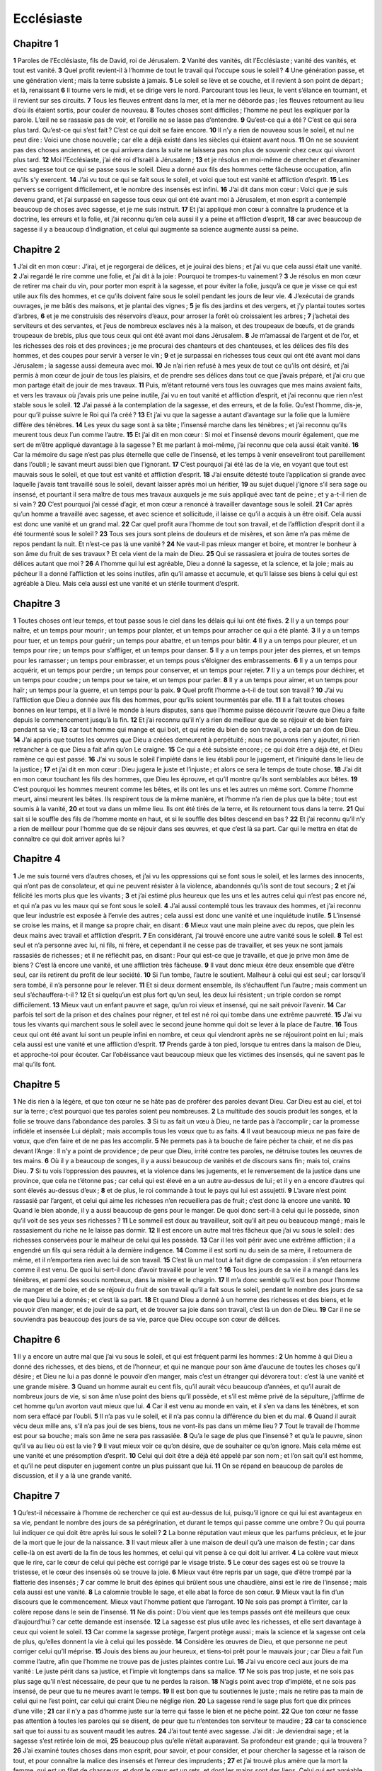Ecclésiaste
===========

Chapitre 1
----------

**1** Paroles de l’Ecclésiaste, fils de David, roi de Jérusalem.
**2** Vanité des vanités, dit l’Ecclésiaste ; vanité des vanités, et tout est vanité.
**3** Quel profit revient-il à l’homme de tout le travail qui l’occupe sous le soleil ?
**4** Une génération passe, et une génération vient ; mais la terre subsiste à jamais.
**5** Le soleil se lève et se couche, et il revient à son point de départ ; et là, renaissant
**6** Il tourne vers le midi, et se dirige vers le nord. Parcourant tous les lieux, le vent s’élance en tournant, et il revient sur ses circuits.
**7** Tous les fleuves entrent dans la mer, et la mer ne déborde pas ; les fleuves retournent au lieu d’où ils étaient sortis, pour couler de nouveau.
**8** Toutes choses sont difficiles ; l’homme ne peut les expliquer par la parole. L’œil ne se rassasie pas de voir, et l’oreille ne se lasse pas d’entendre.
**9** Qu’est-ce qui a été ? C’est ce qui sera plus tard. Qu’est-ce qui s’est fait ? C’est ce qui doit se faire encore.
**10** Il n’y a rien de nouveau sous le soleil, et nul ne peut dire : Voici une chose nouvelle ; car elle a déjà existé dans les siècles qui étaient avant nous.
**11** On ne se souvient pas des choses anciennes, et ce qui arrivera dans la suite ne laissera pas non plus de souvenir chez ceux qui vivront plus tard.
**12** Moi l’Ecclésiaste, j’ai été roi d’Israël à Jérusalem ;
**13** et je résolus en moi-même de chercher et d’examiner avec sagesse tout ce qui se passe sous le soleil. Dieu a donné aux fils des hommes cette fâcheuse occupation, afin qu’ils s’y exercent.
**14** J’ai vu tout ce qui se fait sous le soleil, et voici que tout est vanité et affliction d’esprit.
**15** Les pervers se corrigent difficilement, et le nombre des insensés est infini.
**16** J’ai dit dans mon cœur : Voici que je suis devenu grand, et j’ai surpassé en sagesse tous ceux qui ont été avant moi à Jérusalem, et mon esprit a contemplé beaucoup de choses avec sagesse, et je me suis instruit.
**17** Et j’ai appliqué mon cœur à connaître la prudence et la doctrine, les erreurs et la folie, et j’ai reconnu qu’en cela aussi il y a peine et affliction d’esprit,
**18** car avec beaucoup de sagesse il y a beaucoup d’indignation, et celui qui augmente sa science augmente aussi sa peine.

Chapitre 2
----------

**1** J’ai dit en mon cœur : J’irai, et je regorgerai de délices, et je jouirai des biens ; et j’ai vu que cela aussi était une vanité.
**2** J’ai regardé le rire comme une folie, et j’ai dit à la joie : Pourquoi te trompes-tu vainement ?
**3** Je résolus en mon cœur de retirer ma chair du vin, pour porter mon esprit à la sagesse, et pour éviter la folie, jusqu’à ce que je visse ce qui est utile aux fils des hommes, et ce qu’ils doivent faire sous le soleil pendant les jours de leur vie.
**4** J’exécutai de grands ouvrages, je me bâtis des maisons, et je plantai des vignes ;
**5** je fis des jardins et des vergers, et j’y plantai toutes sortes d’arbres,
**6** et je me construisis des réservoirs d’eaux, pour arroser la forêt où croissaient les arbres ;
**7** j’achetai des serviteurs et des servantes, et j’eus de nombreux esclaves nés à la maison, et des troupeaux de bœufs, et de grands troupeaux de brebis, plus que tous ceux qui ont été avant moi dans Jérusalem.
**8** Je m’amassai de l’argent et de l’or, et les richesses des rois et des provinces ; je me procurai des chanteurs et des chanteuses, et les délices des fils des hommes, et des coupes pour servir à verser le vin ;
**9** et je surpassai en richesses tous ceux qui ont été avant moi dans Jérusalem ; la sagesse aussi demeura avec moi.
**10** Je n’ai rien refusé à mes yeux de tout ce qu’ils ont désiré, et j’ai permis à mon cœur de jouir de tous les plaisirs, et de prendre ses délices dans tout ce que j’avais préparé, et j’ai cru que mon partage était de jouir de mes travaux.
**11** Puis, m’étant retourné vers tous les ouvrages que mes mains avaient faits, et vers les travaux où j’avais pris une peine inutile, j’ai vu en tout vanité et affliction d’esprit, et j’ai reconnu que rien n’est stable sous le soleil.
**12** J’ai passé à la contemplation de la sagesse, et des erreurs, et de la folie. Qu’est l’homme, dis-je, pour qu’il puisse suivre le Roi qui l’a créé ?
**13** Et j’ai vu que la sagesse a autant d’avantage sur la folie que la lumière diffère des ténèbres.
**14** Les yeux du sage sont à sa tête ; l’insensé marche dans les ténèbres ; et j’ai reconnu qu’ils meurent tous deux l’un comme l’autre.
**15** Et j’ai dit en mon cœur : Si moi et l’insensé devons mourir également, que me sert de m’être appliqué davantage à la sagesse ? Et me parlant à moi-même, j’ai reconnu que cela aussi était vanité.
**16** Car la mémoire du sage n’est pas plus éternelle que celle de l’insensé, et les temps à venir enseveliront tout pareillement dans l’oubli ; le savant meurt aussi bien que l’ignorant.
**17** C’est pourquoi j’ai été las de la vie, en voyant que tout est mauvais sous le soleil, et que tout est vanité et affliction d’esprit.
**18** J’ai ensuite détesté toute l’application si grande avec laquelle j’avais tant travaillé sous le soleil, devant laisser après moi un héritier,
**19** au sujet duquel j’ignore s’il sera sage ou insensé, et pourtant il sera maître de tous mes travaux auxquels je me suis appliqué avec tant de peine ; et y a-t-il rien de si vain ?
**20** C’est pourquoi j’ai cessé d’agir, et mon cœur a renoncé à travailler davantage sous le soleil.
**21** Car après qu’un homme a travaillé avec sagesse, et avec science et sollicitude, il laisse ce qu’il a acquis à un être oisif. Cela aussi est donc une vanité et un grand mal.
**22** Car quel profit aura l’homme de tout son travail, et de l’affliction d’esprit dont il a été tourmenté sous le soleil ?
**23** Tous ses jours sont pleins de douleurs et de misères, et son âme n’a pas même de repos pendant la nuit. Et n’est-ce pas là une vanité ?
**24** Ne vaut-il pas mieux manger et boire, et montrer le bonheur à son âme du fruit de ses travaux ? Et cela vient de la main de Dieu.
**25** Qui se rassasiera et jouira de toutes sortes de délices autant que moi ?
**26** A l’homme qui lui est agréable, Dieu a donné la sagesse, et la science, et la joie ; mais au pécheur Il a donné l’affliction et les soins inutiles, afin qu’il amasse et accumule, et qu’il laisse ses biens à celui qui est agréable à Dieu. Mais cela aussi est une vanité et un stérile tourment d’esprit.

Chapitre 3
----------

**1** Toutes choses ont leur temps, et tout passe sous le ciel dans les délais qui lui ont été fixés.
**2** Il y a un temps pour naître, et un temps pour mourir ; un temps pour planter, et un temps pour arracher ce qui a été planté.
**3** Il y a un temps pour tuer, et un temps pour guérir ; un temps pour abattre, et un temps pour bâtir.
**4** Il y a un temps pour pleurer, et un temps pour rire ; un temps pour s’affliger, et un temps pour danser.
**5** Il y a un temps pour jeter des pierres, et un temps pour les ramasser ; un temps pour embrasser, et un temps pous s’éloigner des embrassements.
**6** Il y a un temps pour acquérir, et un temps pour perdre ; un temps pour conserver, et un temps pour rejeter.
**7** Il y a un temps pour déchirer, et un temps pour coudre ; un temps pour se taire, et un temps pour parler.
**8** Il y a un temps pour aimer, et un temps pour haïr ; un temps pour la guerre, et un temps pour la paix.
**9** Quel profit l’homme a-t-il de tout son travail ?
**10** J’ai vu l’affliction que Dieu a donnée aux fils des hommes, pour qu’ils soient tourmentés par elle.
**11** Il a fait toutes choses bonnes en leur temps, et Il a livré le monde à leurs disputes, sans que l’homme puisse découvrir l’œuvre que Dieu a faite depuis le commencement jusqu’à la fin.
**12** Et j’ai reconnu qu’il n’y a rien de meilleur que de se réjouir et de bien faire pendant sa vie ;
**13** car tout homme qui mange et qui boit, et qui retire du bien de son travail, a cela par un don de Dieu.
**14** J’ai appris que toutes les œuvres que Dieu a créées demeurent à perpétuité ; nous ne pouvons rien y ajouter, ni rien retrancher à ce que Dieu a fait afin qu’on Le craigne.
**15** Ce qui a été subsiste encore ; ce qui doit être a déjà été, et Dieu ramène ce qui est passé.
**16** J’ai vu sous le soleil l’impiété dans le lieu établi pour le jugement, et l’iniquité dans le lieu de la justice ;
**17** et j’ai dit en mon cœur : Dieu jugera le juste et l’injuste ; et alors ce sera le temps de toute chose.
**18** J’ai dit en mon cœur touchant les fils des hommes, que Dieu les éprouve, et qu’Il montre qu’ils sont semblables aux bêtes.
**19** C’est pourquoi les hommes meurent comme les bêtes, et ils ont les uns et les autres un même sort. Comme l’homme meurt, ainsi meurent les bêtes. Ils respirent tous de la même manière, et l’homme n’a rien de plus que la bête ; tout est soumis à la vanité,
**20** et tout va dans un même lieu. Ils ont été tirés de la terre, et ils retournent tous dans la terre.
**21** Qui sait si le souffle des fils de l’homme monte en haut, et si le souffle des bêtes descend en bas ?
**22** Et j’ai reconnu qu’il n’y a rien de meilleur pour l’homme que de se réjouir dans ses œuvres, et que c’est là sa part. Car qui le mettra en état de connaître ce qui doit arriver après lui ?

Chapitre 4
----------

**1** Je me suis tourné vers d’autres choses, et j’ai vu les oppressions qui se font sous le soleil, et les larmes des innocents, qui n’ont pas de consolateur, et qui ne peuvent résister à la violence, abandonnés qu’ils sont de tout secours ;
**2** et j’ai félicité les morts plus que les vivants ;
**3** et j’ai estimé plus heureux que les uns et les autres celui qui n’est pas encore né, et qui n’a pas vu les maux qui se font sous le soleil.
**4** J’ai aussi contemplé tous les travaux des hommes, et j’ai reconnu que leur industrie est exposée à l’envie des autres ; cela aussi est donc une vanité et une inquiétude inutile.
**5** L’insensé se croise les mains, et il mange sa propre chair, en disant :
**6** Mieux vaut une main pleine avec du repos, que plein les deux mains avec travail et affliction d’esprit.
**7** En considérant, j’ai trouvé encore une autre vanité sous le soleil.
**8** Tel est seul et n’a personne avec lui, ni fils, ni frère, et cependant il ne cesse pas de travailler, et ses yeux ne sont jamais rassasiés de richesses ; et il ne réfléchit pas, en disant : Pour qui est-ce que je travaille, et que je prive mon âme de biens ? C’est là encore une vanité, et une affliction très fâcheuse.
**9** Il vaut donc mieux être deux ensemble que d’être seul, car ils retirent du profit de leur société.
**10** Si l’un tombe, l’autre le soutient. Malheur à celui qui est seul ; car lorsqu’il sera tombé, il n’a personne pour le relever.
**11** Et si deux dorment ensemble, ils s’échauffent l’un l’autre ; mais comment un seul s’échauffera-t-il ?
**12** Et si quelqu’un est plus fort qu’un seul, les deux lui résistent ; un triple cordon se rompt difficilement.
**13** Mieux vaut un enfant pauvre et sage, qu’un roi vieux et insensé, qui ne sait prévoir l’avenir.
**14** Car parfois tel sort de la prison et des chaînes pour régner, et tel est né roi qui tombe dans une extrême pauvreté.
**15** J’ai vu tous les vivants qui marchent sous le soleil avec le second jeune homme qui doit se lever à la place de l’autre.
**16** Tous ceux qui ont été avant lui sont un peuple infini en nombre, et ceux qui viendront après ne se réjouiront point en lui ; mais cela aussi est une vanité et une affliction d’esprit.
**17** Prends garde à ton pied, lorsque tu entres dans la maison de Dieu, et approche-toi pour écouter. Car l’obéissance vaut beaucoup mieux que les victimes des insensés, qui ne savent pas le mal qu’ils font.

Chapitre 5
----------

**1** Ne dis rien à la légère, et que ton cœur ne se hâte pas de proférer des paroles devant Dieu. Car Dieu est au ciel, et toi sur la terre ; c’est pourquoi que tes paroles soient peu nombreuses.
**2** La multitude des soucis produit les songes, et la folie se trouve dans l’abondance des paroles.
**3** Si tu as fait un vœu à Dieu, ne tarde pas à l’accomplir ; car la promesse infidèle et insensée Lui déplaît ; mais accomplis tous les vœux que tu as faits.
**4** Il vaut beaucoup mieux ne pas faire de vœux, que d’en faire et de ne pas les accomplir.
**5** Ne permets pas à ta bouche de faire pécher ta chair, et ne dis pas devant l’Ange : Il n’y a point de providence ; de peur que Dieu, irrité contre tes paroles, ne détruise toutes les œuvres de tes mains.
**6** Où il y a beaucoup de songes, il y a aussi beaucoup de vanités et de discours sans fin ; mais toi, crains Dieu.
**7** Si tu vois l’oppression des pauvres, et la violence dans les jugements, et le renversement de la justice dans une province, que cela ne t’étonne pas ; car celui qui est élevé en a un autre au-dessus de lui ; et il y en a encore d’autres qui sont élevés au-dessus d’eux ;
**8** et de plus, le roi commande à tout le pays qui lui est assujetti.
**9** L’avare n’est point rassasié par l’argent, et celui qui aime les richesses n’en recueillera pas de fruit ; c’est donc là encore une vanité.
**10** Quand le bien abonde, il y a aussi beaucoup de gens pour le manger. De quoi donc sert-il à celui qui le possède, sinon qu’il voit de ses yeux ses richesses ?
**11** Le sommeil est doux au travailleur, soit qu’il ait peu ou beaucoup mangé ; mais le rassasiement du riche ne le laisse pas dormir.
**12** Il est encore un autre mal très fâcheux que j’ai vu sous le soleil : des richesses conservées pour le malheur de celui qui les possède.
**13** Car il les voit périr avec une extrême affliction ; il a engendré un fils qui sera réduit à la dernière indigence.
**14** Comme il est sorti nu du sein de sa mère, il retournera de même, et il n’emportera rien avec lui de son travail.
**15** C’est là un mal tout à fait digne de compassion : il s’en retournera comme il est venu. De quoi lui sert-il donc d’avoir travaillé pour le vent ?
**16** Tous les jours de sa vie il a mangé dans les ténèbres, et parmi des soucis nombreux, dans la misère et le chagrin.
**17** Il m’a donc semblé qu’il est bon pour l’homme de manger et de boire, et de se réjouir du fruit de son travail qu’il a fait sous le soleil, pendant le nombre des jours de sa vie que Dieu lui a donnés ; et c’est là sa part.
**18** Et quand Dieu a donné à un homme des richesses et des biens, et le pouvoir d’en manger, et de jouir de sa part, et de trouver sa joie dans son travail, c’est là un don de Dieu.
**19** Car il ne se souviendra pas beaucoup des jours de sa vie, parce que Dieu occupe son cœur de délices.

Chapitre 6
----------

**1** Il y a encore un autre mal que j’ai vu sous le soleil, et qui est fréquent parmi les hommes :
**2** Un homme à qui Dieu a donné des richesses, et des biens, et de l’honneur, et qui ne manque pour son âme d’aucune de toutes les choses qu’il désire ; et Dieu ne lui a pas donné le pouvoir d’en manger, mais c’est un étranger qui dévorera tout : c’est là une vanité et une grande misère.
**3** Quand un homme aurait eu cent fils, qu’il aurait vécu beaucoup d’années, et qu’il aurait de nombreux jours de vie, si son âme n’use point des biens qu’il possède, et s’il est même privé de la sépulture, j’affirme de cet homme qu’un avorton vaut mieux que lui.
**4** Car il est venu au monde en vain, et il s’en va dans les ténèbres, et son nom sera effacé par l’oubli.
**5** Il n’a pas vu le soleil, et il n’a pas connu la différence du bien et du mal.
**6** Quand il aurait vécu deux mille ans, s’il n’a pas joui de ses biens, tous ne vont-ils pas dans un même lieu ?
**7** Tout le travail de l’homme est pour sa bouche ; mais son âme ne sera pas rassasiée.
**8** Qu’a le sage de plus que l’insensé ? et qu’a le pauvre, sinon qu’il va au lieu où est la vie ?
**9** Il vaut mieux voir ce qu’on désire, que de souhaiter ce qu’on ignore. Mais cela même est une vanité et une présomption d’esprit.
**10** Celui qui doit être a déjà été appelé par son nom ; et l’on sait qu’il est homme, et qu’il ne peut disputer en jugement contre un plus puissant que lui.
**11** On se répand en beaucoup de paroles de discussion, et il y a là une grande vanité.

Chapitre 7
----------

**1** Qu’est-il nécessaire à l’homme de rechercher ce qui est au-dessus de lui, puisqu’il ignore ce qui lui est avantageux en sa vie, pendant le nombre des jours de sa pérégrination, et durant le temps qui passe comme une ombre ? Ou qui pourra lui indiquer ce qui doit être après lui sous le soleil ?
**2** La bonne réputation vaut mieux que les parfums précieux, et le jour de la mort que le jour de la naissance.
**3** Il vaut mieux aller à une maison de deuil qu’à une maison de festin ; car dans celle-là on est averti de la fin de tous les hommes, et celui qui vit pense à ce qui doit lui arriver.
**4** La colère vaut mieux que le rire, car le cœur de celui qui pèche est corrigé par le visage triste.
**5** Le cœur des sages est où se trouve la tristesse, et le cœur des insensés où se trouve la joie.
**6** Mieux vaut être repris par un sage, que d’être trompé par la flatterie des insensés ;
**7** car comme le bruit des épines qui brûlent sous une chaudière, ainsi est le rire de l’insensé ; mais cela aussi est une vanité.
**8** La calomnie trouble le sage, et elle abat la force de son cœur.
**9** Mieux vaut la fin d’un discours que le commencement. Mieux vaut l’homme patient que l’arrogant.
**10** Ne sois pas prompt à t’irriter, car la colère repose dans le sein de l’insensé.
**11** Ne dis point : D’où vient que les temps passés ont été meilleurs que ceux d’aujourd’hui ? car cette demande est insensée.
**12** La sagesse est plus utile avec les richesses, et elle sert davantage à ceux qui voient le soleil.
**13** Car comme la sagesse protège, l’argent protège aussi ; mais la science et la sagesse ont cela de plus, qu’elles donnent la vie à celui qui les possède.
**14** Considère les œuvres de Dieu, et que personne ne peut corriger celui qu’Il méprise.
**15** Jouis des biens au jour heureux, et tiens-toi prêt pour le mauvais jour ; car Dieu a fait l’un comme l’autre, afin que l’homme ne trouve pas de justes plaintes contre Lui.
**16** J’ai vu encore ceci aux jours de ma vanité : Le juste périt dans sa justice, et l’impie vit longtemps dans sa malice.
**17** Ne sois pas trop juste, et ne sois pas plus sage qu’il n’est nécessaire, de peur que tu ne perdes la raison.
**18** N’agis point avec trop d’impiété, et ne sois pas insensé, de peur que tu ne meures avant le temps.
**19** Il est bon que tu soutiennes le juste ; mais ne retire pas ta main de celui qui ne l’est point, car celui qui craint Dieu ne néglige rien.
**20** La sagesse rend le sage plus fort que dix princes d’une ville ;
**21** car il n’y a pas d’homme juste sur la terre qui fasse le bien et ne pèche point.
**22** Que ton cœur ne fasse pas attention à toutes les paroles qui se disent, de peur que tu n’entendes ton serviteur te maudire ;
**23** car ta conscience sait que toi aussi tu as souvent maudit les autres.
**24** J’ai tout tenté avec sagesse. J’ai dit : Je deviendrai sage ; et la sagesse s’est retirée loin de moi,
**25** beaucoup plus qu’elle n’était auparavant. Sa profondeur est grande ; qui la trouvera ?
**26** J’ai examiné toutes choses dans mon esprit, pour savoir, et pour consider, et pour chercher la sagesse et la raison de tout, et pour connaître la malice des insensés et l’erreur des imprudents ;
**27** et j’ai trouvé plus amère que la mort la femme, qui est un filet de chasseurs, et dont le cœur est un rets, et dont les mains sont des liens. Celui qui est agréable à Dieu lui échappe ; mais le pécheur sera pris par elle.
**28** Voici ce que j’ai trouvé, dit l’Ecclésiaste, après avoir comparé les choses une à une pour en trouver la raison,
**29** que mon âme cherche encore sans l’avoir découverte. J’ai trouvé un homme entre mille ; mais parmi toutes les femmes je n’en ai pas trouvé une seule.
**30** J’ai trouvé seulement cela, c’est que Dieu a créé l’homme droit, et qu’il s’est lui-même embarrassé dans des questions sans fin. Qui est comme le sage ? et qui connaît l’explication des choses ?

Chapitre 8
----------

**1** La sagesse de l’homme luit sur son visage, et le Tout-Puissant le lui change a Son gré.
**2** Pour moi j’observe la bouche du roi et les préceptes, à cause du serment fait à Dieu.
**3** Ne te hâte pas de te retirer d’auprès de Lui, et ne persiste pas dans une œuvre mauvaise, car Il fera tout ce qu’Il voudra.
**4** Sa parole est pleine de puissance, et nul ne peut Lui dire : Pourquoi faites-Vous ainsi ?
**5** Celui qui garde le précepte ne ressentira aucun mal. Le cœur du sage connaît le temps et la réponse.
**6** Pour toute chose il y a un temps et un moment favorable, et c’est une grande affliction pour l’homme
**7** d’ignorer le passé, et d’être dans l’impuissance de recevoir aucune nouvelle de l’avenir.
**8** Il n’est pas au pouvoir de l’homme de retenir son souffle vital, et il n’a pas de puissance sur le jour de la mort ; il ne lui est pas permis de se reposer quand la guerre le menace, et l’impiété ne sauvera pas l’impie.
**9** J’ai considéré toutes ces choses, et j’ai appliqué mon cœur à toutes les choses qui se font sous le soleil. Quelquefois un homme en domine un autre pour son propre malheur.
**10** J’ai vu porter au sépulcre des impies, qui, lorsqu’ils vivaient encore, étaient dans le lieu saint, et qu’on louait dans la cité, comme si leurs œuvres eussent été justes. Mais cela aussi est une vanité.
**11** Car parce qu’une sentence n’est pas immédiatement prononcée contre les méchants, les fils des hommes commettent le crime sans aucune crainte.
**12** Cependant, quoique le pécheur fasse cent fois le mal, et qu’il soit supporté avec patience, j’ai reconnu qu’il y aura du bonheur pour ceux qui craignent Dieu et qui révèrent Sa face.
**13** Puisse-t-il ne pas y avoir de bonheur pour l’impie, et que ses jours ne soient pas prolongés, et que ceux qui ne craignent point la face du Seigneur passent comme l’ombre !
**14** Il est encore une autre vanité sur la terre. Il y a des justes à qui des malheurs arrivent, comme s’ils avaient fait les actions des impies ; et il y a des impies qui vivent dans l’assurance comme s’ils avaient fait les œuvres des justes. Mais j’affirme que c’est encore là une très grande vanité.
**15** J’ai donc loué la joie, parce qu’il n’y a de bonheur pour l’homme sous le soleil qu’à manger, et à boire, et à se réjouir, et qu’il n’emporte que cela avec lui de son travail, pendant les jours de sa vie que Dieu lui a donnés sous le soleil.
**16** J’ai aussi appliqué mon cœur à connaître la sagesse, et à considérer les occupations qui ont lieu sur la terre. Il est des hommes dont les yeux ne goûtent le sommeil ni jour ni nuit.
**17** Et j’ai compris que l’homme ne peut trouver aucune raison de toutes les œuvres de Dieu qui se font sous le soleil ; et que plus il se fatigue à chercher, moins il trouve ; et même quand le sage dit qu’il a cette connaissance, il ne peut pas la trouver.

Chapitre 9
----------

**1** J’ai agité toutes ces choses dans mon cœur, pour en chercher avec soin l’intelligence. Il y a des justes et des sages, et leurs œuvres sont dans la main de Dieu, et néanmoins l’homme ne sait s’il est digne d’amour ou de haine.
**2** Mais tout est réservé pour l’avenir et demeure incertain, parce que tout arrive également au juste et à l’impie, au bon et au méchant, au pur et à l’impur, à celui qui immole des victimes et à celui qui méprise les sacrifices. L’innocent est traité comme le pécheur, et le parjure comme celui qui jure dans la vérité.
**3** C’est là ce qu’il y a de pire parmi tout ce qui se fait sous le soleil ; les mêmes choses arrivent à tous. Aussi les cœurs des fils des hommes sont-ls remplis de malice et de mépris pendant leur vie, et après cela ils sont conduits au séjour des morts.
**4** Il n’y a personne qui vive toujours, ni qui ait cette espérance. Un chien vivant vaut mieux qu’un lion mort.
**5** Les vivants, en effet, savent qu’ils mourront ; mais les morts ne connaissent plus rien, et il n’y a plus pour eux de récompense, car leur mémoire est livrée à l’oubli.
**6** Et l’amour, et la haine, et l’envie ont péri avec eux, et ils n’ont plus de part à ce siècle, ni à tout ce qui se fait sous le soleil.
**7** Va donc, et mange ton pain avec joie, et bois ton vin avec allégresse, car tes œuvres sont agréables à Dieu.
**8** Qu’en tout temps tes vêtements soient blancs, et que l’huile ne manque point sur ta tête.
**9** Jouis de la vie avec la femme que tu aimes, pendant tous les jours de ta vie passagère, qui t’ont été donnés sous le soleil pendant tout le temps de ta vanité ; car c’est là ta part dans la vie et dans le travail que tu fais sous le soleil.
**10** Tout ce que ta main peut faire, fais-le promptement, car il n’y a ni œuvre, ni raison, ni sagesse, ni science dans le séjour des morts où tu te précipites.
**11** J’ai tourné mes pensées ailleurs, et j’ai vu que, sous le soleil, la course n’est point aux agiles, ni la guerre aux vaillants, ni le pain aux sages, ni les richesses aux habiles, ni la faveur aux meilleurs artisans ; mais que tout dépend du temps et des circonstances.
**12** L’homme ignore quelle sera sa fin : mais, comme les poissons sont pris à l’hameçon, et comme les oiseaux sont pris au filet, ainsi les hommes sont saisis au temps du malheur, lorsque tout d’un coup il fond sur eux.
**13** J’ai vu aussi sous le soleil une action qui m’a paru d’une très grande sagesse :
**14** Il y avait une petite ville, et peu d’hommes dans ses murs ; un grand roi vint contre elle, et l’investit, et dressa des forts tout autour, et l’assiégea de tous côtés.
**15** Or il s’y trouvait un homme pauvre et sage, qui délivra la ville par sa sagesse, et ensuite personne ne s’est souvenu de cet homme pauvre.
**16** Et j’ai dit que la sagesse vaut mieux que la force. Comment donc la sagesse du pauvre a-t-elle été méprisée, et comment ses paroles n’ont-elles pas été écoutées ?
**17** Les paroles des sages s’entendent dans le calme, plus que les cris du prince parmi les insensés.
**18** La sagesse vaut mieux que les armes de guerre, et celui qui pèche en une seule chose perdra de grands biens.

Chapitre 10
-----------

**1** Les mouches mortes gâtent la bonne odeur du parfum ; une folie légère et de peu de durée l’emporte sur la sagesse et sur la gloire.
**2** Le cœur du sage est dans sa main droite, et le cœur de l’insensé dans sa main gauche.
**3** Quand l’insensé marche dans un chemin, il croit que tous les autres sont fous comme il l’est lui-même.
**4** Si l’esprit de celui qui a la puissance s’élève contre toi, ne quitte pas ta place, car cette précaution arrêtera de très grands péchés.
**5** Il est un mal que j’ai vu sous le soleil, et qui semble provenir de l’erreur du prince :
**6** l’insensé élevé à une sublime dignité et les riches assis en bas.
**7** J’ai vu des esclaves à cheval, et des princes marcher à pied comme des esclaves.
**8** Celui qui creuse une fosse y tombera, et celui qui renverse une haie sera mordu par le serpent.
**9** Celui qui transporte des pierres en sera meurtri, et celui qui fend du bois en sera blessé.
**10** Si le fer s’est émoussé et n’a plus son premier mordant, on aura beaucoup de peine à l’aiguiser ; ainsi la sagesse ne s’acquiert que par un long travail.
**11** Comme un serpent qui mord sans bruit, tel est celui qui médit en secret.
**12** Les paroles de la bouche du sage sont pleines de grâce, mais les lèvres de l’insensé le feront tomber dans le précipice ;
**13** le commencement de ses paroles est folie, et la fin de son discours est une erreur très maligne.
**14** L’insensé multiplie les paroles. L’homme ignore ce qui a été avant lui, et qui pourra lui indiquer ce qui doit arriver après lui ?
**15** Le travail des insensés les accablera, eux qui ne savent pas aller à la ville.
**16** Malheur à toi, terre dont le roi est un enfant, et dont les princes mangent dès le matin.
**17** Heureuse est la terre dont le roi est de race illustre, et dont les princes mangent au temps convenable, pour se nourrir, et non pour se livrer à la débauche.
**18** Par la paresse la charpente s’affaissera, et à cause des mains lâches la maison aura des gouttières.
**19** Les hommes emploient le pain et le vin à se divertir et à faire des festins, et tout obéit à l’argent.
**20** Ne médis pas du roi, même dans dans ta pensée, et ne maudis pas le riche dans le secret de ta chambre ; car les oiseaux du ciel emporteront ta voix, et ceux qui ont des ailes publieront tes paroles.

Chapitre 11
-----------

**1** Jette ton pain sur les eaux qui passent, car après un long temps tu le retrouveras.
**2** Donnes-en une part à sept et même à huit personnes, car tu ignores quel malheur peut arriver sur la terre.
**3** Lorsque les nuées se seront remplies, elles répandront la pluie sur la terre. Si l’arbre tombe au midi ou au nord, en quelque lieu qu’il sera tombé il y demeurera.
**4** Celui qui observe le vent ne sème pas, et celui qui considère les nuages ne moissonnera jamais.
**5** Comme tu ignores quel est le chemin du vent, et de quelle manière les os se lient dans le sein d’une femme grosse, tu ne connais pas non plus les œuvres de Dieu, qui est le Créateur de toutes choses.
**6** Dès le matin sème ton grain, et que le soir ta main ne cesse pas de semer ; car tu ne sais pas lequel des deux lèvera, celui-ci on celui-là ; que si l’un et l’autre lèvent, ce sera mieux encore.
**7** La lumière est douce, et il est délicieux pour les yeux de voir le soleil.
**8** Si un homme vit beaucoup d’années, et qu’il se réjouisse pendant toutes ces années, il doit se souvenir du temps de ténèbres, et des jours nombreux qui, lorsqu’ils seront venus, convaincront de vanité tout le passé.
**9** Réjouis-toi donc, jeune homme, dans ta jeunesse, et que ton cœur soit dans la joie pendant les jours de ta jeunesse ; marche dans les voies de ton cœur et selon les regards de tes yeux, et sache que pour tout cela Dieu t’amènera en jugement.
**10** Bannis la colère de ton cœur, et éloigne le mal de ta chair ; car la jeunesse et le plaisir sont vanité.

Chapitre 12
-----------

**1** Souviens-toi de ton Créateur pendant les jours de ta jeunesse, avant que vienne le temps de l’affliction, et que s’approchent les années dont tu diras : Elles ne me plaisent pas ;
**2** avant que s’obscurcissent le soleil, la lumière, la lune et les étoiles, et que les nuages reviennent après la pluie ;
**3** lorsque les gardiens de la maison commenceront à trembler, que les hommes forts chancelleront, que celles qui moulent seront oisives et en petit nombre, et que ceux qui regardent par les ouvertures seront dans les ténèbres ;
**4** quand on fermera les portes sur la rue, quand la voix de celle qui moud sera faible, et qu’on se lèvera au chant de l’oiseau, et que les filles de l’harmonie deviendront sourdes.
**5** On redoutera aussi les lieux élevés, et l’on aura des terreurs en chemin. L’amandier fleurira, la sauterelle s’engraissera, et la câpre n’aura plus d’effet ; car l’homme s’en ira dans la maison de son éternité, et on parcourra les rues en pleurant.
**6** Avant que la chaîne d’argent soit rompue, que la bandelette d’or se retire, que la cruche se brise sur la fontaine, et que la roue se casse sur la citerne,
**7** et que la poussière retourne à la terre d’où elle a été tirée, et que l’esprit retourne à Dieu qui l’a donné.
**8** Vanité des vanités, dit l’Ecclésiaste, et tout est vanité.
**9** L’Ecclésiaste, étant très sage, enseigna le peuple, et raconta ce qu’il avait fait ; et après un mûr examen il composa de nombreuses paraboles.
**10** Il rechercha des paroles utiles, et il écrivit des discours pleins de droiture et de vérité.
**11** Les paroles des sages sont comme des aiguillons, et comme des clous enfoncés profondément, que le pasteur unique a donnés par le conseil des maîtres.
**12** Ne recherche rien de plus, mon fils. Il n’y a point de fin à multiplier les livres, et la fréquente méditation est une fatigue pour le corps.
**13** Écoutons tous ensemble la fin de ce discours : Crains Dieu et observe Ses commandements ; car c’est là tout l’homme.
**14** Et Dieu amènera en jugement tout ce qui se fait, au sujet de toute faute, soit le bien soit le mal.
